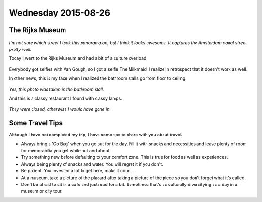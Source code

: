 Wednesday 2015-08-26 
-------------------- 

The Rijks Museum 
~~~~~~~~~~~~~~~~ 

.. figure:: http://i.imgur.com/Dn4BeWt.jpg
    :align: center
    :width: 100% 

*I'm not sure which street I took this panorama on, but I think it looks
awesome. It captures the Amsterdam canal street pretty well.*

Today I went to the Rijks Museum and had a bit of a culture overload. 

.. figure:: http://i.imgur.com/Ic9NAY1.jpg
    :align: center
    :width: 100% 

Everybody got selfies with Van Gough, so I got a selfie The Milkmaid.  I
realize in retrospect that it doesn't work as well. 

In other news, this is my face when I realized the bathroom stalls go from
floor to ceiling. 

.. figure:: http://i.imgur.com/EI3v0DS.jpg
    :align: center
    :width: 100% 

*Yes, this photo was taken in the bathroom stall.*

And this is a classy restaurant I found with classy lamps. 

.. figure:: http://i.imgur.com/Gqz2m7a.jpg
    :align: center
    :width: 100%

*They were closed, otherwise I would have gone in.*

Some Travel Tips 
~~~~~~~~~~~~~~~~ 

Although I have not completed my trip, I have some tips to share 
with you about travel. 

* Always bring a 'Go Bag' when you go out for the day. Fill it with snacks and
  necessities and leave plenty of room for memorabilia you get while out and
  about. 
* Try something new before defaulting to your comfort zone. This is true for
  food as well as experiences. 
* Always being plenty of snacks and water. You will regret it if you don't. 
* Be patient. You invested a lot to get here, make it count. 
* At a museum, take a picture of the placard after taking a picture of the
  piece so you don't forget what it's called. 
* Don't be afraid to sit in a cafe and just read for a bit. Sometimes that's as
  culturally diversifying as a day in a museum or city tour. 
